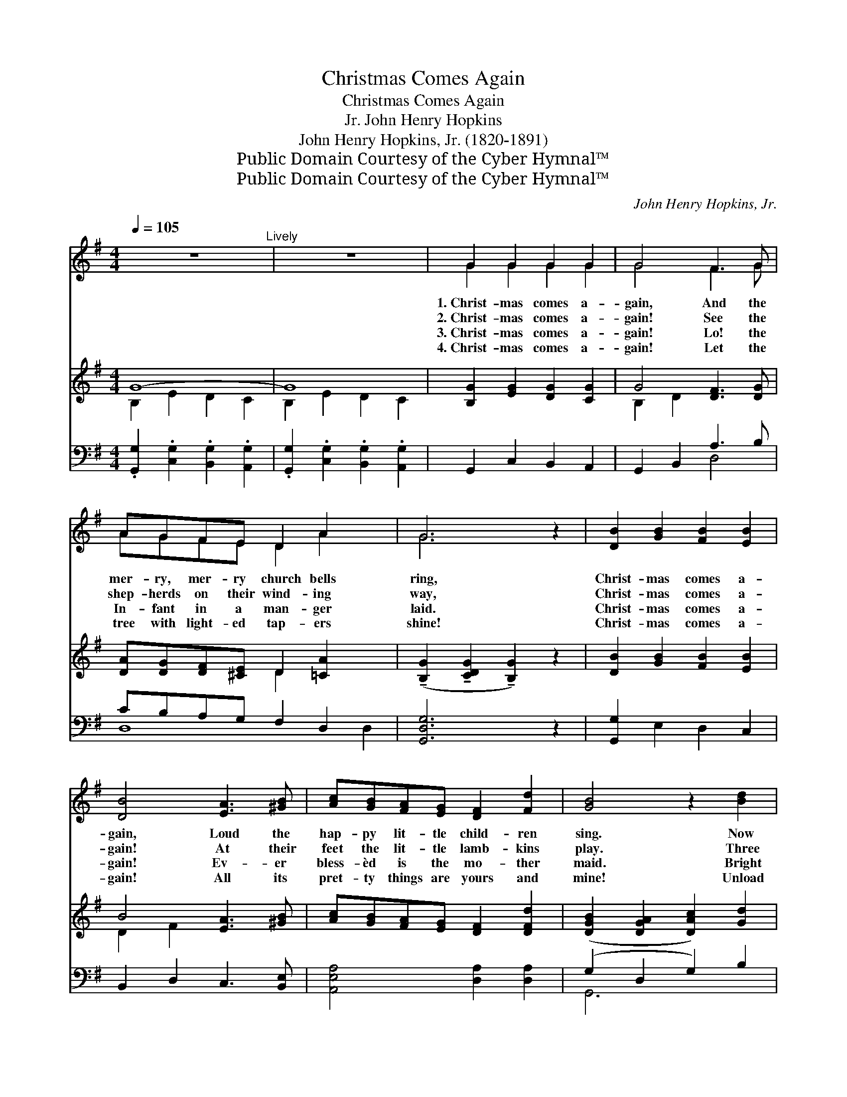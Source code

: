 X:1
T:Christmas Comes Again
T:Christmas Comes Again
T:John Henry Hopkins, Jr.
T:John Henry Hopkins, Jr. (1820-1891)
T:Public Domain Courtesy of the Cyber Hymnal™
T:Public Domain Courtesy of the Cyber Hymnal™
C:John Henry Hopkins, Jr.
Z:Public Domain
Z:Courtesy of the Cyber Hymnal™
%%score ( 1 2 ) ( 3 4 ) ( 5 6 )
L:1/8
Q:1/4=105
M:4/4
K:G
V:1 treble 
V:2 treble 
V:3 treble 
V:4 treble 
V:5 bass 
V:6 bass 
V:1
 z8"^Lively" | z8 | G2 G2 G2 G2 | G4 F3 G | AGFE D2 A2 x2 | G6 z2 | [DB]2 [GB]2 [FB]2 [EB]2 | %7
w: ||1.~Christ- mas comes a-|gain, And the|mer- ry, mer- ry church bells|ring,|Christ- mas comes a-|
w: ||2.~Christ- mas comes a-|gain! See the|shep- herds on their wind- ing|way,|Christ- mas comes a-|
w: ||3.~Christ- mas comes a-|gain! Lo! the|In- fant in a man- ger|laid.|Christ- mas comes a-|
w: ||4.~Christ- mas comes a-|gain! Let the|tree with light- ed tap- ers|shine!|Christ- mas comes a-|
 [DB]4 [EA]3 [^GB] | [Ac][GB][FA][EG] [DF]2 [Fd]2 | [GB]4 z2 [Bd]2 | %10
w: gain, Loud the|hap- py lit- tle child- ren|sing. Now|
w: gain! At their|feet the lit- tle lamb- kins|play. Three|
w: gain! Ev- er|bless- èd is the mo- ther|maid. Bright|
w: gain! All its|pret- ty things are yours and|mine! Unload|
 [ce]2 ([Bd][Ac]) [Bd]2 [GB]2 x2 | [ce]2 ([Bd][Ac]) [Bd]2 [GB]2 x2 | %12
w: “Glo- ry * be to|God on * high,” Re-|
w: wise men * from the|east are * there, And|
w: an- gels * with their|harps are * nigh, And|
w: the gifts * from ev-|ery bough, * And give|
 [ce]2 ([Bd][Ac]) [Bd]2 ([Ac][GB]) | ([FA][EG]) ([DF][^CE]) D2 ([DE][=CF]) | %14
w: sounds once * more thro’ *|earth * and * sky; * *|
w: bring their * gifts both *|rich * and * rare; For *|
w: sing their * Sov- ereign’s *|lul- * la- * by; * *|
w: us all * our pre- *|sents * now! * * * *|
 [B,G]2 [EG]2 [DG]2 [CG]2 | [B,G]4 !>![DF]3 [EG] | [FA][EG][DF][^CE] D2 [=CFA]2 | [B,G]6 z2 | %18
w: ||||
w: Christ- mas comes a-|gain, And the|mer- ry, mer- ry church bells|ring,|
w: ||||
w: ||||
 [Fd]2 [Bd]2 [Ad]2 [Gd]2 | [Fd]4 [Gc]3 [Bd] | [ce][Bd][Ac][GB] [FA]2 !fermata!z C | %21
w: |||
w: Christ- mas comes a-|gain, Loud the|hap- py lit- tle child- ren|
w: |||
w: |||
 !fermata![B,G]8 |] %22
w: |
w: |
w: |
w: |
V:2
 x8 | x8 | G2 G2 G2 G2 | G4 F3 G | AGFE D2 A2 x2 | G6 x2 | x8 | x8 | x8 | x8 | x10 | x10 | x8 | %13
 x4 D2 x2 | x8 | x8 | x4 D2 x2 | x8 | x8 | x8 | x6 [Dd]2 | x8 |] %22
V:3
 G8- | G8 | [B,G]2 [EG]2 [DG]2 [CG]2 | G4 [DF]3 [DG] | [DA][DG][DF][^CE] D2 [=CA]2 x2 | %5
 (!tenuto![B,G]2 !tenuto![CDG]2 !tenuto![B,G]2) z2 | [DB]2 [GB]2 [FB]2 [EB]2 | B4 [EA]3 [^GB] | %8
 [Ac][GB][FA][EG] [DF]2 [DFd]2 | ([DGB]2 [DGA]2 [DAc]2) [Gd]2 | e2 d2 B2 x4 | e2 d2 B2 x4 | %12
 e2 [Gd]2 [Ac][GB] x2 | ([FA][EG]) ([DF][^CE]) D2"^riten." ([DE][=CF]) | %14
"^a tempo" [B,G]2 [EG]2 [DG]2 [CG]2 | G4 [DF]3 [EG] | [FA][EG][DF][^CE] D2 [=CFA]2 | G8 | %18
 [DFd]2 [DBd]2 [DAd]2 [DGd]2 | [DFd]4 !>![CGc]3 [DBd] | %20
 [Ece][DBd][CAc][B,GB] [A,FA]2 !fermata![CFd]2 | !fermata![B,DG]8 |] %22
V:4
 B,2 E2 D2 C2 | B,2 E2 D2 C2 | x8 | B,2 D2 x4 | x4 D2 x4 | x8 | x8 | D2 F2 x4 | x8 | x8 | %10
 G4 (dc) G4 | G4 (dc) G4 | G4 (dc) x2 | x4 D2 x2 | x8 | B,2 D2 x4 | x4 D2 x2 | B,2 C2 D2 E2 | x8 | %19
 x8 | x8 | x8 |] %22
V:5
 .[G,,G,]2 .[C,G,]2 .[B,,G,]2 .[A,,G,]2 | .[G,,G,]2 .[C,G,]2 .[B,,G,]2 .[A,,G,]2 | %2
 G,,2 C,2 B,,2 A,,2 | G,,2 B,,2 A,3 B, | CB,A,G, F,2 D,2 x2 | [G,,D,G,]6 z2 | %6
 [G,,G,]2 E,2 D,2 C,2 | B,,2 D,2 C,3 [B,,E,] | [A,,E,A,]4 [D,A,]2 [D,A,]2 | (G,2 D,2 G,2) B,2 | %10
 C2 (B,A,) B,2 D2 x2 | C2 (B,A,) B,2 D2 x2 | C2 (B,A,) B,2 [G,,G,]2 | %13
 A,2 A, ([D,F,-] F,)C, ([B,,G,][A,,A,]) | [G,,G,]2 [C,G,]2 [B,,G,]2 [A,,G,]2 | G,,2 B,,2 A,3 B, | %16
 CB,A,G, F,2 D,2 | G,8 | D,2 G,2 F,2 E,2 | D,4 E,3 D, | C,4 [D,,D,]2 !fermata![D,,D,]2 | %21
 !fermata![G,,D,G,]8 |] %22
V:6
 x8 | x8 | x8 | x4 D,4 | D,8 D,2 | x8 | x8 | x8 | x8 | G,,6 x2 | G,,8- x2 | G,,8- x2 | G,,6 x2 | %13
 A,,4 D,,4 | x8 | x4 D,4 | D,6 D,2 | .G,,2 .A,,2 .B,,2 .^C,2 | x8 | x8 | x8 | x8 |] %22

